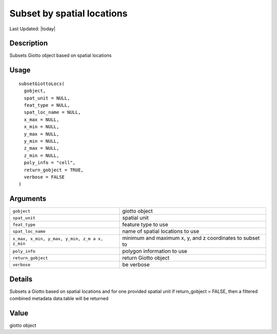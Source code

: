 Subset by spatial locations
---------------------------

.. link-button:: https://github.com/drieslab/Giotto/tree/suite/R/auxiliary_giotto.R#L1444
		:type: url
		:text: View Source Code
		:classes: btn-outline-primary btn-block

Last Updated: |today|

Description
~~~~~~~~~~~

Subsets Giotto object based on spatial locations

Usage
~~~~~

::

   subsetGiottoLocs(
     gobject,
     spat_unit = NULL,
     feat_type = NULL,
     spat_loc_name = NULL,
     x_max = NULL,
     x_min = NULL,
     y_max = NULL,
     y_min = NULL,
     z_max = NULL,
     z_min = NULL,
     poly_info = "cell",
     return_gobject = TRUE,
     verbose = FALSE
   )

Arguments
~~~~~~~~~

+-----------------------------------+-----------------------------------+
| ``gobject``                       | giotto object                     |
+-----------------------------------+-----------------------------------+
| ``spat_unit``                     | spatial unit                      |
+-----------------------------------+-----------------------------------+
| ``feat_type``                     | feature type to use               |
+-----------------------------------+-----------------------------------+
| ``spat_loc_name``                 | name of spatial locations to use  |
+-----------------------------------+-----------------------------------+
| ``x_max, x_min, y_max, y_min, z_m | minimum and maximum x, y, and z   |
| a x, z_min``                      | coordinates to subset to          |
+-----------------------------------+-----------------------------------+
| ``poly_info``                     | polygon information to use        |
+-----------------------------------+-----------------------------------+
| ``return_gobject``                | return Giotto object              |
+-----------------------------------+-----------------------------------+
| ``verbose``                       | be verbose                        |
+-----------------------------------+-----------------------------------+

Details
~~~~~~~

Subsets a Giotto based on spatial locations and for one provided spatial
unit if return_gobject = FALSE, then a filtered combined metadata
data.table will be returned

Value
~~~~~

giotto object
